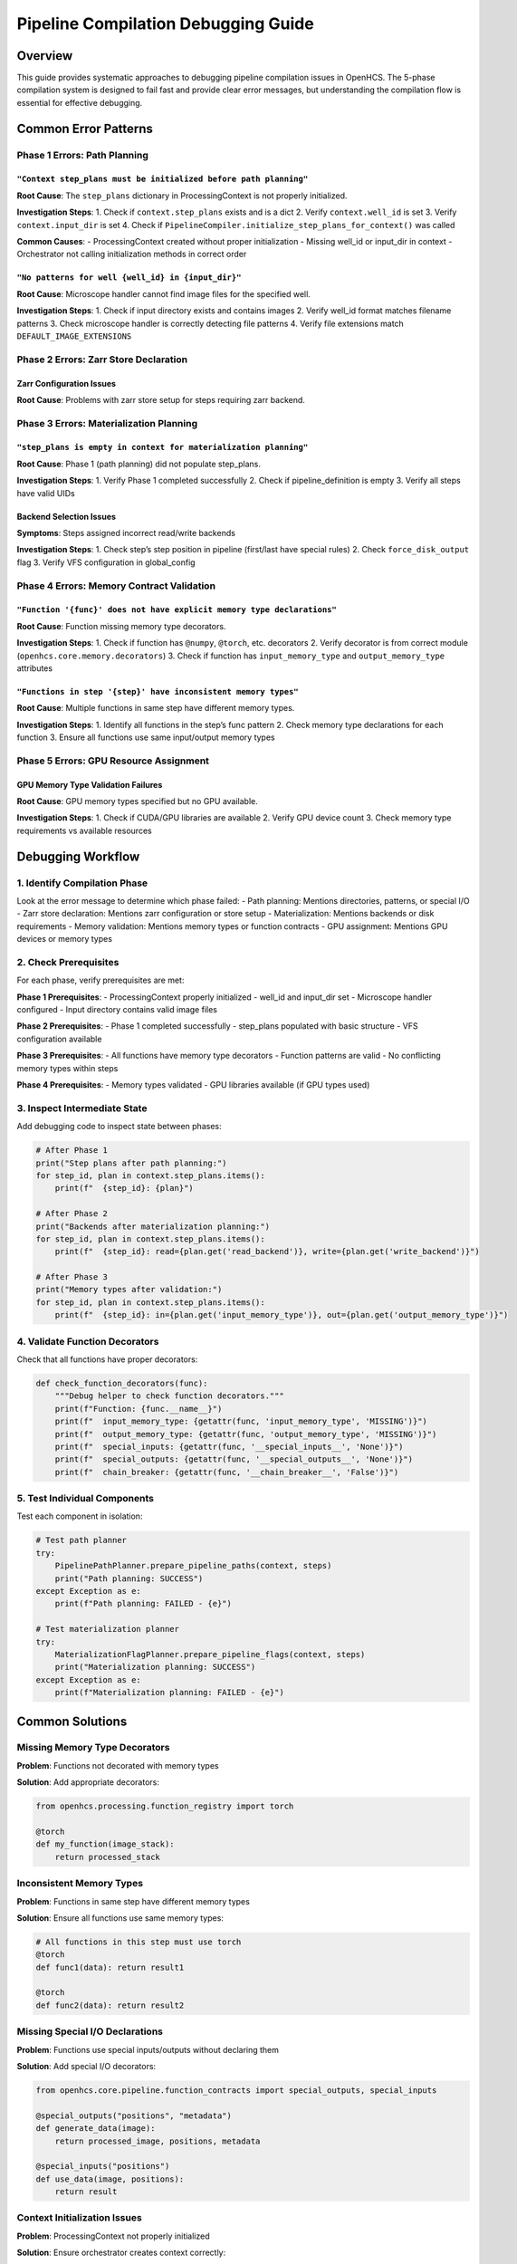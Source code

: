 Pipeline Compilation Debugging Guide
====================================

Overview
--------

This guide provides systematic approaches to debugging pipeline
compilation issues in OpenHCS. The 5-phase compilation system is
designed to fail fast and provide clear error messages, but
understanding the compilation flow is essential for effective debugging.

Common Error Patterns
---------------------

Phase 1 Errors: Path Planning
~~~~~~~~~~~~~~~~~~~~~~~~~~~~~

``"Context step_plans must be initialized before path planning"``
^^^^^^^^^^^^^^^^^^^^^^^^^^^^^^^^^^^^^^^^^^^^^^^^^^^^^^^^^^^^^^^^^

**Root Cause**: The ``step_plans`` dictionary in ProcessingContext is
not properly initialized.

**Investigation Steps**: 1. Check if ``context.step_plans`` exists and
is a dict 2. Verify ``context.well_id`` is set 3. Verify
``context.input_dir`` is set 4. Check if
``PipelineCompiler.initialize_step_plans_for_context()`` was called

**Common Causes**: - ProcessingContext created without proper
initialization - Missing well_id or input_dir in context - Orchestrator
not calling initialization methods in correct order

``"No patterns for well {well_id} in {input_dir}"``
^^^^^^^^^^^^^^^^^^^^^^^^^^^^^^^^^^^^^^^^^^^^^^^^^^^

**Root Cause**: Microscope handler cannot find image files for the
specified well.

**Investigation Steps**: 1. Check if input directory exists and contains
images 2. Verify well_id format matches filename patterns 3. Check
microscope handler is correctly detecting file patterns 4. Verify file
extensions match ``DEFAULT_IMAGE_EXTENSIONS``

Phase 2 Errors: Zarr Store Declaration
~~~~~~~~~~~~~~~~~~~~~~~~~~~~~~~~~~~~~~

Zarr Configuration Issues
^^^^^^^^^^^^^^^^^^^^^^^^^

**Root Cause**: Problems with zarr store setup for steps requiring zarr
backend.

Phase 3 Errors: Materialization Planning
~~~~~~~~~~~~~~~~~~~~~~~~~~~~~~~~~~~~~~~~

``"step_plans is empty in context for materialization planning"``
^^^^^^^^^^^^^^^^^^^^^^^^^^^^^^^^^^^^^^^^^^^^^^^^^^^^^^^^^^^^^^^^^

**Root Cause**: Phase 1 (path planning) did not populate step_plans.

**Investigation Steps**: 1. Verify Phase 1 completed successfully 2.
Check if pipeline_definition is empty 3. Verify all steps have valid
UIDs

Backend Selection Issues
^^^^^^^^^^^^^^^^^^^^^^^^

**Symptoms**: Steps assigned incorrect read/write backends

**Investigation Steps**: 1. Check step’s step position in pipeline
(first/last have special rules) 2. Check ``force_disk_output`` flag 3.
Verify VFS configuration in global_config

Phase 4 Errors: Memory Contract Validation
~~~~~~~~~~~~~~~~~~~~~~~~~~~~~~~~~~~~~~~~~~

``"Function '{func}' does not have explicit memory type declarations"``
^^^^^^^^^^^^^^^^^^^^^^^^^^^^^^^^^^^^^^^^^^^^^^^^^^^^^^^^^^^^^^^^^^^^^^^

**Root Cause**: Function missing memory type decorators.

**Investigation Steps**: 1. Check if function has ``@numpy``,
``@torch``, etc. decorators 2. Verify decorator is from correct module
(``openhcs.core.memory.decorators``) 3. Check if function has
``input_memory_type`` and ``output_memory_type`` attributes

``"Functions in step '{step}' have inconsistent memory types"``
^^^^^^^^^^^^^^^^^^^^^^^^^^^^^^^^^^^^^^^^^^^^^^^^^^^^^^^^^^^^^^^

**Root Cause**: Multiple functions in same step have different memory
types.

**Investigation Steps**: 1. Identify all functions in the step’s func
pattern 2. Check memory type declarations for each function 3. Ensure
all functions use same input/output memory types

Phase 5 Errors: GPU Resource Assignment
~~~~~~~~~~~~~~~~~~~~~~~~~~~~~~~~~~~~~~~

GPU Memory Type Validation Failures
^^^^^^^^^^^^^^^^^^^^^^^^^^^^^^^^^^^

**Root Cause**: GPU memory types specified but no GPU available.

**Investigation Steps**: 1. Check if CUDA/GPU libraries are available 2.
Verify GPU device count 3. Check memory type requirements vs available
resources

Debugging Workflow
------------------

1. Identify Compilation Phase
~~~~~~~~~~~~~~~~~~~~~~~~~~~~~

Look at the error message to determine which phase failed: - Path
planning: Mentions directories, patterns, or special I/O - Zarr store
declaration: Mentions zarr configuration or store setup -
Materialization: Mentions backends or disk requirements - Memory
validation: Mentions memory types or function contracts - GPU
assignment: Mentions GPU devices or memory types

2. Check Prerequisites
~~~~~~~~~~~~~~~~~~~~~~

For each phase, verify prerequisites are met:

**Phase 1 Prerequisites**: - ProcessingContext properly initialized -
well_id and input_dir set - Microscope handler configured - Input
directory contains valid image files

**Phase 2 Prerequisites**: - Phase 1 completed successfully - step_plans
populated with basic structure - VFS configuration available

**Phase 3 Prerequisites**: - All functions have memory type decorators -
Function patterns are valid - No conflicting memory types within steps

**Phase 4 Prerequisites**: - Memory types validated - GPU libraries
available (if GPU types used)

3. Inspect Intermediate State
~~~~~~~~~~~~~~~~~~~~~~~~~~~~~

Add debugging code to inspect state between phases:

.. code:: python

   # After Phase 1
   print("Step plans after path planning:")
   for step_id, plan in context.step_plans.items():
       print(f"  {step_id}: {plan}")

   # After Phase 2  
   print("Backends after materialization planning:")
   for step_id, plan in context.step_plans.items():
       print(f"  {step_id}: read={plan.get('read_backend')}, write={plan.get('write_backend')}")

   # After Phase 3
   print("Memory types after validation:")
   for step_id, plan in context.step_plans.items():
       print(f"  {step_id}: in={plan.get('input_memory_type')}, out={plan.get('output_memory_type')}")

4. Validate Function Decorators
~~~~~~~~~~~~~~~~~~~~~~~~~~~~~~~

Check that all functions have proper decorators:

.. code:: python

   def check_function_decorators(func):
       """Debug helper to check function decorators."""
       print(f"Function: {func.__name__}")
       print(f"  input_memory_type: {getattr(func, 'input_memory_type', 'MISSING')}")
       print(f"  output_memory_type: {getattr(func, 'output_memory_type', 'MISSING')}")
       print(f"  special_inputs: {getattr(func, '__special_inputs__', 'None')}")
       print(f"  special_outputs: {getattr(func, '__special_outputs__', 'None')}")
       print(f"  chain_breaker: {getattr(func, '__chain_breaker__', 'False')}")

5. Test Individual Components
~~~~~~~~~~~~~~~~~~~~~~~~~~~~~

Test each component in isolation:

.. code:: python

   # Test path planner
   try:
       PipelinePathPlanner.prepare_pipeline_paths(context, steps)
       print("Path planning: SUCCESS")
   except Exception as e:
       print(f"Path planning: FAILED - {e}")

   # Test materialization planner
   try:
       MaterializationFlagPlanner.prepare_pipeline_flags(context, steps)
       print("Materialization planning: SUCCESS")
   except Exception as e:
       print(f"Materialization planning: FAILED - {e}")

Common Solutions
----------------

Missing Memory Type Decorators
~~~~~~~~~~~~~~~~~~~~~~~~~~~~~~

**Problem**: Functions not decorated with memory types

**Solution**: Add appropriate decorators:

.. code:: python

   from openhcs.processing.function_registry import torch

   @torch
   def my_function(image_stack):
       return processed_stack

Inconsistent Memory Types
~~~~~~~~~~~~~~~~~~~~~~~~~

**Problem**: Functions in same step have different memory types

**Solution**: Ensure all functions use same memory types:

.. code:: python

   # All functions in this step must use torch
   @torch
   def func1(data): return result1

   @torch  
   def func2(data): return result2

Missing Special I/O Declarations
~~~~~~~~~~~~~~~~~~~~~~~~~~~~~~~~

**Problem**: Functions use special inputs/outputs without declaring them

**Solution**: Add special I/O decorators:

.. code:: python

   from openhcs.core.pipeline.function_contracts import special_outputs, special_inputs

   @special_outputs("positions", "metadata")
   def generate_data(image):
       return processed_image, positions, metadata

   @special_inputs("positions")
   def use_data(image, positions):
       return result

Context Initialization Issues
~~~~~~~~~~~~~~~~~~~~~~~~~~~~~

**Problem**: ProcessingContext not properly initialized

**Solution**: Ensure orchestrator creates context correctly:

.. code:: python

   context = ProcessingContext(
       global_config=self.global_config,
       well_id=well_id,
       filemanager=self.filemanager
   )
   context.orchestrator = self
   context.microscope_handler = self.microscope_handler
   context.input_dir = self.input_dir

Prevention Strategies
---------------------

1. **Use Type Hints**: Add type hints to function signatures
2. **Validate Early**: Check function decorators at import time
3. **Test Compilation**: Write tests that compile pipelines without
   executing
4. **Document Contracts**: Clearly document special I/O requirements
5. **Use Linting**: Implement AST-based validation for decorator
   requirements

Advanced Debugging
------------------

Enable Debug Logging
~~~~~~~~~~~~~~~~~~~~

.. code:: python

   import logging
   logging.getLogger('openhcs.core.pipeline').setLevel(logging.DEBUG)

Inspect Step Plans Schema
~~~~~~~~~~~~~~~~~~~~~~~~~

.. code:: python

   def validate_step_plan(step_id, plan):
       """Validate step plan has required fields."""
       required_fields = [
           'step_name', 'step_type', 'well_id',
           'input_dir', 'output_dir', 
           'read_backend', 'write_backend'
       ]
       
       missing = [field for field in required_fields if field not in plan]
       if missing:
           print(f"Step {step_id} missing fields: {missing}")
       else:
           print(f"Step {step_id}: OK")

Memory Type Compatibility Matrix
~~~~~~~~~~~~~~~~~~~~~~~~~~~~~~~~

Create a matrix to verify memory type compatibility across pipeline
steps:

.. code:: python

   def check_memory_compatibility(step_plans):
       """Check memory type compatibility between adjacent steps."""
       steps = sorted(step_plans.items(), key=lambda x: x[1].get('pipeline_position', 0))
       
       for i in range(len(steps) - 1):
           current_step = steps[i]
           next_step = steps[i + 1]
           
           current_output = current_step[1].get('output_memory_type')
           next_input = next_step[1].get('input_memory_type')
           
           if current_output != next_input:
               print(f"Memory type mismatch: {current_step[0]} outputs {current_output}, "
                     f"{next_step[0]} expects {next_input}")
